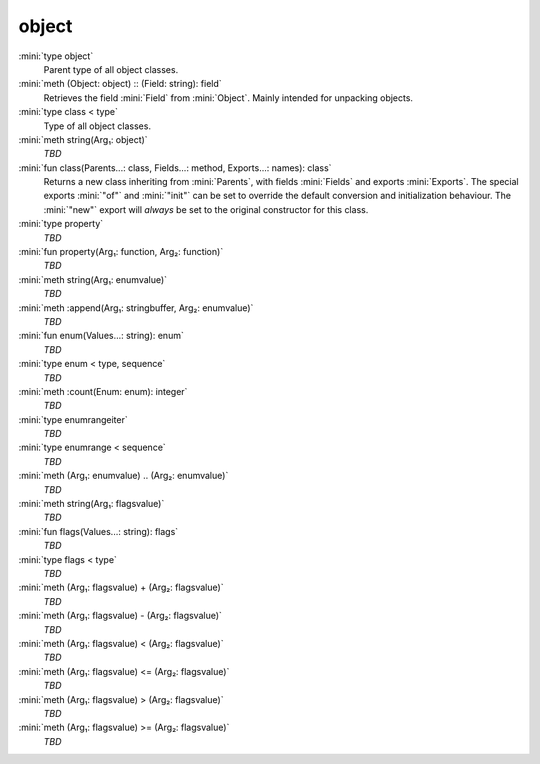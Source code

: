 object
======

:mini:`type object`
   Parent type of all object classes.


:mini:`meth (Object: object) :: (Field: string): field`
   Retrieves the field :mini:`Field` from :mini:`Object`. Mainly intended for unpacking objects.


:mini:`type class < type`
   Type of all object classes.


:mini:`meth string(Arg₁: object)`
   *TBD*

:mini:`fun class(Parents...: class, Fields...: method, Exports...: names): class`
   Returns a new class inheriting from :mini:`Parents`, with fields :mini:`Fields` and exports :mini:`Exports`. The special exports :mini:`"of"` and :mini:`"init"` can be set to override the default conversion and initialization behaviour. The :mini:`"new"` export will *always* be set to the original constructor for this class.


:mini:`type property`
   *TBD*

:mini:`fun property(Arg₁: function, Arg₂: function)`
   *TBD*

:mini:`meth string(Arg₁: enumvalue)`
   *TBD*

:mini:`meth :append(Arg₁: stringbuffer, Arg₂: enumvalue)`
   *TBD*

:mini:`fun enum(Values...: string): enum`
   *TBD*

:mini:`type enum < type, sequence`
   *TBD*

:mini:`meth :count(Enum: enum): integer`
   *TBD*

:mini:`type enumrangeiter`
   *TBD*

:mini:`type enumrange < sequence`
   *TBD*

:mini:`meth (Arg₁: enumvalue) .. (Arg₂: enumvalue)`
   *TBD*

:mini:`meth string(Arg₁: flagsvalue)`
   *TBD*

:mini:`fun flags(Values...: string): flags`
   *TBD*

:mini:`type flags < type`
   *TBD*

:mini:`meth (Arg₁: flagsvalue) + (Arg₂: flagsvalue)`
   *TBD*

:mini:`meth (Arg₁: flagsvalue) - (Arg₂: flagsvalue)`
   *TBD*

:mini:`meth (Arg₁: flagsvalue) < (Arg₂: flagsvalue)`
   *TBD*

:mini:`meth (Arg₁: flagsvalue) <= (Arg₂: flagsvalue)`
   *TBD*

:mini:`meth (Arg₁: flagsvalue) > (Arg₂: flagsvalue)`
   *TBD*

:mini:`meth (Arg₁: flagsvalue) >= (Arg₂: flagsvalue)`
   *TBD*

